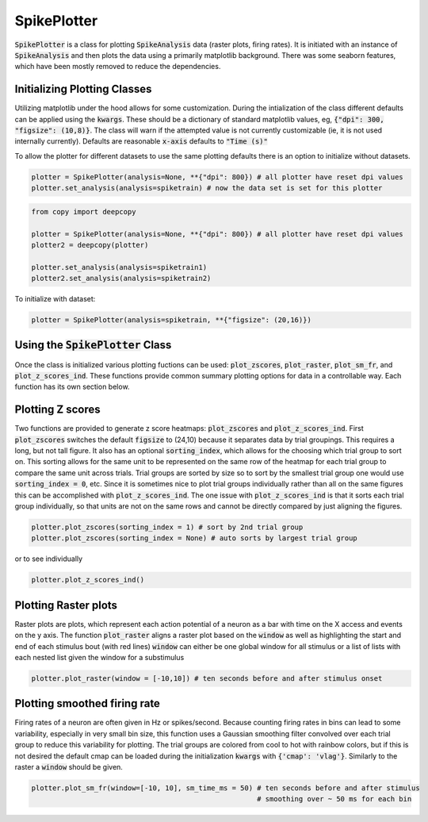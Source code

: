 SpikePlotter 
============

:code:`SpikePlotter` is a class for plotting :code:`SpikeAnalysis` data (raster plots, firing rates). It is initiated
with an instance of :code:`SpikeAnalysis` and then plots the data using a primarily matplotlib background. There was some
seaborn features, which have been mostly removed to reduce the dependencies.

Initializing Plotting Classes
-----------------------------

Utilizing matplotlib under the hood allows for some customization. During the intialization of the class 
different defaults can be applied using the :code:`kwargs`. These should be a dictionary of standard matplotlib
values, eg, :code:`{"dpi": 300, "figsize": (10,8)}`. The class will warn if the attempted value is not currently
customizable (ie, it is not used internally currently). Defaults are reasonable :code:`x-axis` defaults to :code:`"Time (s)"`

To allow the plotter for different datasets to use the same plotting defaults there is an option to initialize without
datasets.

.. code-block:: python

    plotter = SpikePlotter(analysis=None, **{"dpi": 800}) # all plotter have reset dpi values
    plotter.set_analysis(analysis=spiketrain) # now the data set is set for this plotter

.. code-block:: python

    from copy import deepcopy

    plotter = SpikePlotter(analysis=None, **{"dpi": 800}) # all plotter have reset dpi values
    plotter2 = deepcopy(plotter)

    plotter.set_analysis(analysis=spiketrain1)
    plotter2.set_analysis(analysis=spiketrain2)


To initialize with dataset:

.. code-block:: python

    plotter = SpikePlotter(analysis=spiketrain, **{"figsize": (20,16)})

Using the :code:`SpikePlotter` Class
------------------------------------

Once the class is initialized various plotting fuctions can be used: :code:`plot_zscores`, :code:`plot_raster`, :code:`plot_sm_fr`, and
:code:`plot_z_scores_ind`. These functions provide common summary plotting options for data in a controllable way. Each function has its
own section below.


Plotting Z scores
-----------------

Two functions are provided to generate z score heatmaps: :code:`plot_zscores` and :code:`plot_z_scores_ind`. First :code:`plot_zscores` switches
the default :code:`figsize` to (24,10) because it separates data by trial groupings. This requires a long, but not tall figure. It also
has an optional :code:`sorting_index`, which allows for the choosing which trial group to sort on. This sorting allows for the same unit to be
represented on the same row of the heatmap for each trial group to compare the same unit across trials. Trial groups are sorted by size so to sort
by the smallest trial group one would use :code:`sorting_index = 0`, etc. Since it is sometimes nice to plot trial groups individually rather
than all on the same figures this can be accomplished with :code:`plot_z_scores_ind`. The one issue with :code:`plot_z_scores_ind` is that it sorts
each trial group individually, so that units are not on the same rows and cannot be directly compared by just aligning the figures.

.. code-block:: python

    plotter.plot_zscores(sorting_index = 1) # sort by 2nd trial group
    plotter.plot_zscores(sorting_index = None) # auto sorts by largest trial group

or to see individually

.. code-block:: python

    plotter.plot_z_scores_ind()

Plotting Raster plots
---------------------

Raster plots are plots, which represent each action potential of a neuron as a bar with time on the X access and events on the y axis. The function
:code:`plot_raster` aligns a raster plot based on the :code:`window` as well as highlighting the start and end of each stimulus bout (with red lines)
:code:`window` can either be one global window for all stimulus or a list of lists with each nested list given the window for a substimulus

.. code-block:: python
    
    plotter.plot_raster(window = [-10,10]) # ten seconds before and after stimulus onset


Plotting smoothed firing rate
-----------------------------

Firing rates of a neuron are often given in Hz or spikes/second. Because counting firing rates in bins can lead to some variability, especially in 
very small bin size, this function uses a Gaussian smoothing filter convolved over each trial group to reduce this variability for plotting. The trial groups
are colored from cool to hot with rainbow colors, but if this is not desired the default cmap can be loaded during the initialization :code:`kwargs` with
:code:`{'cmap': 'vlag'}`. Similarly to the raster a :code:`window` should be given. 

.. code-block:: python

    plotter.plot_sm_fr(window=[-10, 10], sm_time_ms = 50) # ten seconds before and after stimulus
                                                          # smoothing over ~ 50 ms for each bin